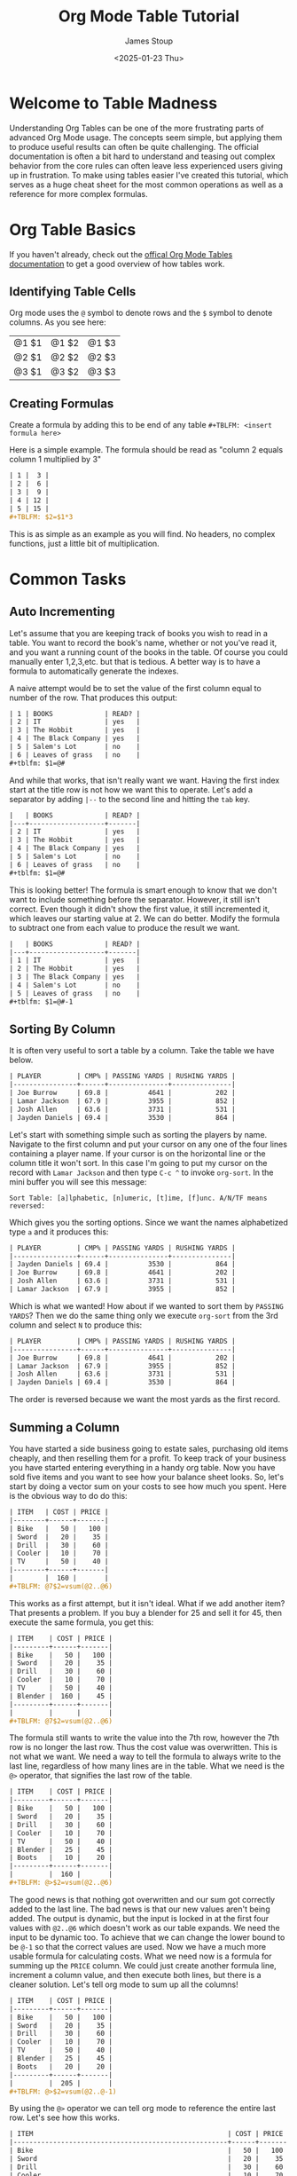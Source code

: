 #+TITLE: Org Mode Table Tutorial
#+AUTHOR: James Stoup
#+DATE: <2025-01-23 Thu>

* Welcome to Table Madness 
Understanding Org Tables can be one of the more frustrating parts of advanced Org Mode usage. The concepts seem simple, but applying them to produce useful results can often be quite challenging. The official documentation is often a bit hard to understand and teasing out complex behavior from the core rules can often leave less experienced users giving up in frustration. To make using tables easier I've created this tutorial, which serves as a huge cheat sheet for the most common operations as well as a reference for more complex formulas.

* Org Table Basics 
If you haven't already, check out the [[https://orgmode.org/worg/org-tutorials/tables.html][offical Org Mode Tables documentation]] to get a good overview of how tables work. 




** Identifying Table Cells
Org mode uses the ~@~ symbol to denote rows and the ~$~ symbol to denote columns. As you see here:

| @1 $1 | @1 $2 | @1 $3 |
| @2 $1 | @2 $2 | @2 $3 |
| @3 $1 | @3 $2 | @3 $3 |


** Creating Formulas
Create a formula by adding this to be end of any table ~#+TBLFM: <insert formula here>~

Here is a simple example. The formula should be read as "column 2 equals column 1 multiplied by 3"

#+begin_src org
| 1 |  3 |
| 2 |  6 |
| 3 |  9 |
| 4 | 12 |
| 5 | 15 |
#+TBLFM: $2=$1*3
#+end_src

This is as simple as an example as you will find. No headers, no complex functions, just a little bit of multiplication. 

* Common Tasks

** Auto Incrementing
Let's assume that you are keeping track of books you wish to read in a table. You want to record the book's name, whether or not you've read it, and you want a running count of the books in the table. Of course you could manually enter 1,2,3,etc. but that is tedious. A better way is to have a formula to automatically generate the indexes.

A naive attempt would be to set the value of the first column equal to number of the row. That produces this output:

#+begin_src org
| 1 | BOOKS             | READ? |
| 2 | IT                | yes   |
| 3 | The Hobbit        | yes   |
| 4 | The Black Company | yes   |
| 5 | Salem's Lot       | no    |
| 6 | Leaves of grass   | no    |
#+tblfm: $1=@#
#+end_src

And while that works, that isn't really want we want. Having the first index start at the title row is not how we want this to operate. Let's add a separator by adding ~|--~ to the second line and hitting the ~tab~ key. 

#+begin_src org
|   | BOOKS             | READ? |
|---+-------------------+-------|
| 2 | IT                | yes   |
| 3 | The Hobbit        | yes   |
| 4 | The Black Company | yes   |
| 5 | Salem's Lot       | no    |
| 6 | Leaves of grass   | no    |
#+tblfm: $1=@#
#+end_src

This is looking better! The formula is smart enough to know that we don't want to include something before the separator. However, it still isn't correct. Even though it didn't show the first value, it still incremented it, which leaves our starting value at 2. We can do better. Modify the formula to subtract one from each value to produce the result we want.

#+begin_src org
|   | BOOKS             | READ? |
|---+-------------------+-------|
| 1 | IT                | yes   |
| 2 | The Hobbit        | yes   |
| 3 | The Black Company | yes   |
| 4 | Salem's Lot       | no    |
| 5 | Leaves of grass   | no    |
#+tblfm: $1=@#-1
#+end_src

** Sorting By Column
It is often very useful to sort a table by a column. Take the table we have below. 

#+begin_src org
| PLAYER         | CMP% | PASSING YARDS | RUSHING YARDS |
|----------------+------+---------------+---------------|
| Joe Burrow     | 69.8 |          4641 |           202 |
| Lamar Jackson  | 67.9 |          3955 |           852 |
| Josh Allen     | 63.6 |          3731 |           531 |
| Jayden Daniels | 69.4 |          3530 |           864 |
#+end_src

Let's start with something simple such as sorting the players by name. Navigate to the first column and put your cursor on any one of the four lines containing a player name. If your cursor is on the horizontal line or the column title it won't sort. In this case I'm going to put my cursor on the record with ~Lamar Jackson~ and then type ~C-c ^~ to invoke ~org-sort~. In the mini buffer you will see this message:

~Sort Table: [a]lphabetic, [n]umeric, [t]ime, [f]unc. A/N/TF means reversed:~

Which gives you the sorting options. Since we want the names alphabetized type ~a~ and it produces this:

#+begin_src org
| PLAYER         | CMP% | PASSING YARDS | RUSHING YARDS |
|----------------+------+---------------+---------------|
| Jayden Daniels | 69.4 |          3530 |           864 |
| Joe Burrow     | 69.8 |          4641 |           202 |
| Josh Allen     | 63.6 |          3731 |           531 |
| Lamar Jackson  | 67.9 |          3955 |           852 |
#+end_src

Which is what we wanted! How about if we wanted to sort them by ~PASSING YARDS~? Then we do the same thing only we execute ~org-sort~ from the 3rd column and select ~N~ to produce this:

#+begin_src org
| PLAYER         | CMP% | PASSING YARDS | RUSHING YARDS |
|----------------+------+---------------+---------------|
| Joe Burrow     | 69.8 |          4641 |           202 |
| Lamar Jackson  | 67.9 |          3955 |           852 |
| Josh Allen     | 63.6 |          3731 |           531 |
| Jayden Daniels | 69.4 |          3530 |           864 |
#+end_src

The order is reversed because we want the most yards as the first record.

** Summing a Column
You have started a side business going to estate sales, purchasing old items cheaply, and then reselling them for a profit. To keep track of your business you have started entering everything in a handy org table. Now you have sold five items and you want to see how your balance sheet looks. So, let's start by doing a vector sum on your costs to see how much you spent. Here is the obvious way to do do this:

#+begin_src org
| ITEM   | COST | PRICE |
|--------+------+-------|
| Bike   |   50 |   100 |
| Sword  |   20 |    35 |
| Drill  |   30 |    60 |
| Cooler |   10 |    70 |
| TV     |   50 |    40 |
|--------+------+-------|
|        |  160 |       |
,#+TBLFM: @7$2=vsum(@2..@6)
#+end_src

This works as a first attempt, but it isn't ideal. What if we add another item? That presents a problem. If you buy a blender for 25 and sell it for 45, then execute the same formula, you get this:

#+begin_src org
| ITEM    | COST | PRICE |
|---------+------+-------|
| Bike    |   50 |   100 |
| Sword   |   20 |    35 |
| Drill   |   30 |    60 |
| Cooler  |   10 |    70 |
| TV      |   50 |    40 |
| Blender |  160 |    45 |
|---------+------+-------|
|         |      |       |
,#+TBLFM: @7$2=vsum(@2..@6)
#+end_src

The formula still wants to write the value into the 7th row, however the 7th row is no longer the last row. Thus the cost value was overwritten. This is not what we want. We need a way to tell the formula to always write to the last line, regardless of how many lines are in the table. What we need is the ~@>~ operator, that signifies the last row of the table.

#+begin_src org
| ITEM    | COST | PRICE |
|---------+------+-------|
| Bike    |   50 |   100 |
| Sword   |   20 |    35 |
| Drill   |   30 |    60 |
| Cooler  |   10 |    70 |
| TV      |   50 |    40 |
| Blender |   25 |    45 |
| Boots   |   10 |    20 |
|---------+------+-------|
|         |  160 |       |
#+TBLFM: @>$2=vsum(@2..@6)
#+end_src

The good news is that nothing got overwritten and our sum got correctly added to the last line. The bad news is that our new values aren't being added. The output is dynamic, but the input is locked in at the first four values with ~@2..@6~ which doesn't work as our table expands. We need the input to be dynamic too. To achieve that we can change the lower bound to be ~@-1~ so that the correct values are used. Now we have a much more usable formula for calculating costs. What we need now is a formula for summing up the ~PRICE~ column. We could just create another formula line, increment a column value, and then execute both lines, but there is a cleaner solution. Let's tell org mode to sum up all the columns!


#+begin_src org
| ITEM    | COST | PRICE |
|---------+------+-------|
| Bike    |   50 |   100 |
| Sword   |   20 |    35 |
| Drill   |   30 |    60 |
| Cooler  |   10 |    70 |
| TV      |   50 |    40 |
| Blender |   25 |    45 |
| Boots   |   20 |    20 |
|---------+------+-------|
|         |  205 |       |
#+TBLFM: @>$2=vsum(@2..@-1)
#+end_src

By using the ~@>~ operator we can tell org mode to reference the entire last row. Let's see how this works.

#+begin_src org
| ITEM                                                 | COST | PRICE |
|------------------------------------------------------+------+-------|
| Bike                                                 |   50 |   100 |
| Sword                                                |   20 |    35 |
| Drill                                                |   30 |    60 |
| Cooler                                               |   10 |    70 |
| TV                                                   |   50 |    40 |
| Blender                                              |   25 |    45 |
| Boots                                                |   20 |    20 |
|------------------------------------------------------+------+-------|
| Bike + Sword + Drill + Cooler + TV + Blender + Boots |  205 |   370 |
#+TBLFM: @>=vsum(@2..@-1)
#+end_src

Hmmmm. This is not exactly what we want. Unintended consequences are the hallmark of org tables, thankfully this is an easy fix. By restricting the output to the range ~$2..$3~ we get a much nicer table! Perfect, right?


#+begin_src org
| ITEM    | COST | PRICE |
|---------+------+-------|
| Bike    |   50 |   100 |
| Sword   |   20 |    35 |
| Drill   |   30 |    60 |
| Cooler  |   10 |    70 |
| TV      |   50 |    40 |
| Blender |   25 |    45 |
| Boots   |   20 |    20 |
|---------+------+-------|
|         |  205 |   370 |
#+TBLFM: @>$2..$3=vsum(@2..@-1)
#+end_src

Everything should be great unless we need to add another column or two.

#+begin_src org
| ITEM    | COST | PRICE | SHIPPING | MILEAGE |
|---------+------+-------+----------+--------|
| Bike    |   50 |   100 |        0 |     23 |
| Sword   |   20 |    35 |       10 |     12 |
| Drill   |   30 |    60 |        5 |     51 |
| Cooler  |   10 |    70 |        0 |     32 |
| TV      |   50 |    40 |       20 |     19 |
| Blender |   25 |    45 |        0 |      9 |
| Boots   |   20 |    20 |        0 |     38 |
|---------+------+-------+----------+--------|
|         |  205 |   370 |          |        |
,#+TBLFM: @>$2..$3=vsum(@2..@-1)
#+end_src

Well that's not going to work. Now we need to make the amount of columns dynamic too. We can achieve this by replacing the previous bound on the output of ~$3~ with ~$>~, the "last column" operator. Now it doesn't matter how many columns we add in the future, it will just work.

#+begin_src org
| ITEM    | COST | PRICE | SHIPPING | MILEAGE |
|---------+------+-------+----------+--------|
| Bike    |   50 |   100 |        0 |     23 |
| Sword   |   20 |    35 |       10 |     12 |
| Drill   |   30 |    60 |        5 |     51 |
| Cooler  |   10 |    70 |        0 |     32 |
| TV      |   50 |    40 |       20 |     19 |
| Blender |   25 |    45 |        0 |      9 |
| Boots   |   20 |    20 |        0 |     38 |
|---------+------+-------+----------+--------|
|         |  205 |   370 |       35 |    184 |
#+TBLFM: @>$2..$>=vsum(@2..@-1)
#+end_src


** Summing a Row

Let's use the previous table and calculate who had the most yards total.

| PLAYER         | CMP% | PASSING YARDS | RUSHING YARDS |
|----------------+------+---------------+---------------|
| Joe Burrow     | 69.8 |          4641 |           202 |
| Lamar Jackson  | 67.9 |          3955 |           852 |
| Josh Allen     | 63.6 |          3731 |           531 |
| Jayden Daniels | 69.4 |          3530 |           864 |
|                |      |         12327 |               |


* Simple Formulas 

** Computations on Multiple Cells
Here is a simple enough task. The field marked ~AVERAGE GRADE~ should contain an average of the 3 tests and the final exam grades. The ~CLASS GRADE~ is computed similarly but the final exam is now weighted in respect to the other grades. To generate the averages go to the first formula and execute ~C-c C-c~. To generate the class grade, do the same thing on the second formula.

| STUDENT | TEST 1 | TEST 2 | TEST 3 | FINAL EXAM | AVERAGE GRADE | CLASS GRADE |
|---------+--------+--------+--------+------------+---------------+-------------|
| Alice   |     89 |     93 |     75 |         77 |          83.5 |        82.2 |
| Bob     |     78 |     99 |     69 |         80 |          81.5 |        81.2 |
| Cathy   |     91 |     90 |     90 |         75 |          86.5 |        84.2 |
| Doug    |     48 |     90 |     85 |         82 |         76.25 |        77.4 |
#+TBLFM: $6=vmean($2..$5)
#+TBLFM: $7=($2+$3+$4+(2*$5))/5



** Averaging Values 


* Complex Formulas

* Trickery, Magic, and Other Hacks




